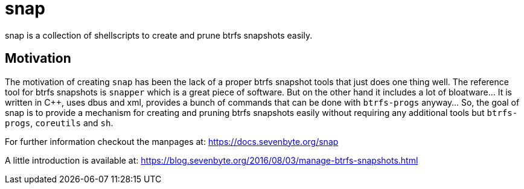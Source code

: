 = snap

snap is a collection of shellscripts to create and prune btrfs snapshots easily.

== Motivation

The motivation of creating `snap` has been the lack of a proper btrfs snapshot
tools that just does one thing well. The reference tool for btrfs snapshots is
`snapper` which is a great piece of software. But on the other hand it includes
a lot of bloatware... It is written in {cpp}, uses dbus and xml, provides a bunch
of commands that can be done with `btrfs-progs` anyway... So, the goal of snap
is to provide a mechanism for creating and pruning btrfs snapshots easily
without requiring any additional tools but `btrfs-progs`, `coreutils` and `sh`.

For further information checkout the manpages at:
https://docs.sevenbyte.org/snap

A little introduction is available at:
https://blog.sevenbyte.org/2016/08/03/manage-btrfs-snapshots.html

